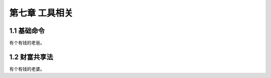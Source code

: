 第七章 工具相关
======================

1.1 基础命令
---------------------

有个有钱的老爸。


1.2 财富共享法
---------------------

有个有钱的老婆。
